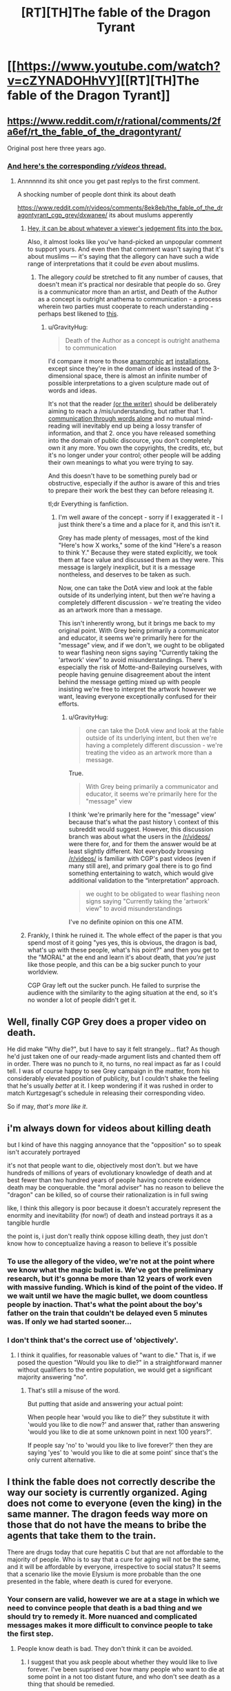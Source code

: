 #+TITLE: [RT][TH]The fable of the Dragon Tyrant

* [[https://www.youtube.com/watch?v=cZYNADOHhVY][[RT][TH]The fable of the Dragon Tyrant]]
:PROPERTIES:
:Author: Tommyli973
:Score: 167
:DateUnix: 1524577077.0
:DateShort: 2018-Apr-24
:END:

** [[https://www.reddit.com/r/rational/comments/2fa6ef/rt_the_fable_of_the_dragontyrant/]]

Original post here three years ago.
:PROPERTIES:
:Author: RMcD94
:Score: 32
:DateUnix: 1524578379.0
:DateShort: 2018-Apr-24
:END:

*** [[https://www.reddit.com/r/videos/comments/8ek8eb/the_fable_of_the_dragontyrant_cgp_grey/][And here's the corresponding /r/videos/ thread.]]
:PROPERTIES:
:Author: GravityHug
:Score: 16
:DateUnix: 1524587845.0
:DateShort: 2018-Apr-24
:END:

**** Annnnnnd its shit once you get past replys to the first comment.

A shocking number of people dont think its about death

[[https://www.reddit.com/r/videos/comments/8ek8eb/the_fable_of_the_dragontyrant_cgp_grey/dxwanee/]] its about muslums apperently
:PROPERTIES:
:Author: monkyyy0
:Score: 12
:DateUnix: 1524592908.0
:DateShort: 2018-Apr-24
:END:

***** [[http://tvtropes.org/pmwiki/pmwiki.php/Main/DeathOfTheAuthor][Hey, it can be about whatever a viewer's jedgement fits into the box.]]

Also, it almost looks like you've hand-picked an unpopular comment to support yours. And even then that comment wasn't saying that it's about muslims --- it's saying that the allegory can have such a wide range of interpretations that it could be /even/ about muslims.
:PROPERTIES:
:Author: GravityHug
:Score: 18
:DateUnix: 1524593644.0
:DateShort: 2018-Apr-24
:END:

****** The allegory /could/ be stretched to fit any number of causes, that doesn't mean it's practical nor desirable that people do so. Grey is a communicator more than an artist, and Death of the Author as a concept is outright anathema to communication - a process wherein two parties must cooperate to reach understanding - perhaps best likened to [[https://www.xkcd.com/1860/][this]].
:PROPERTIES:
:Author: LupoCani
:Score: 10
:DateUnix: 1524610419.0
:DateShort: 2018-Apr-25
:END:

******* u/GravityHug:
#+begin_quote
  Death of the Author as a concept is outright anathema to communication
#+end_quote

I'd compare it more to those [[https://i.imgur.com/8nbDw5B.gifv][anamorphic]] [[https://i.imgur.com/ES9kwop.gifv][art]] [[https://i.imgur.com/CEizkY0.mp4][installations]], except since they're in the domain of ideas instead of the 3-dimensional space, there is almost an infinite number of possible interpretations to a given sculpture made out of words and ideas.

It's not that the reader [[https://www.youtube.com/watch?v=j4XT-l-_3y0][(or the writer)]] should be deliberately aiming to reach a /mis/understanding, but rather that 1. [[https://www.youtube.com/watch?v=iDGMS_tjRxU][communication through words alone]] and no mutual mind-reading will inevitably end up being a lossy transfer of information, and that 2. once you have released something into the domain of public discource, you don't completely own it any more. You own the copyrights, the credits, etc, but it's no longer under your control; other people will be adding their own meanings to what you were trying to say.

And this doesn't have to be something purely bad or obstructive, especially if the author is aware of this and tries to prepare their work the best they can before releasing it.

tl;dr Everything is fanfiction.
:PROPERTIES:
:Author: GravityHug
:Score: 3
:DateUnix: 1524641657.0
:DateShort: 2018-Apr-25
:END:

******** I'm well aware of the concept - sorry if I exaggerated it - I just think there's a time and a place for it, and this isn't it.

Grey has made plenty of messages, most of the kind "Here's how X works," some of the kind "Here's a reason to think Y." Because they were stated explicitly, we took them at face value and discussed them as they were. This message is largely inexplicit, but it is a message nontheless, and deserves to be taken as such.

Now, one can take the DotA view and look at the fable outside of its underlying intent, but then we're having a completely different discussion - we're treating the video as an artwork more than a message.

This isn't inherently wrong, but it brings me back to my original point. With Grey being primarily a communicator and educator, it seems we're primarily here for the "message" view, and if we don't, we ought to be obligated to wear flashing neon signs saying "Currently taking the 'artwork' view" to avoid misunderstandings. There's especially the risk of Motte-and-Baileying ourselves, with people having genuine disagreement about the intent behind the message getting mixed up with people insisting we're free to interpret the artwork however we want, leaving everyone exceptionally confused for their efforts.
:PROPERTIES:
:Author: LupoCani
:Score: 3
:DateUnix: 1524675571.0
:DateShort: 2018-Apr-25
:END:

********* u/GravityHug:
#+begin_quote
  one can take the DotA view and look at the fable outside of its underlying intent, but then we're having a completely different discussion - we're treating the video as an artwork more than a message.
#+end_quote

True.

#+begin_quote
  With Grey being primarily a communicator and educator, it seems we're primarily here for the "message" view
#+end_quote

I think ‘we're primarily here for the "message" view' because that's what the past history \ context of this subreddit would suggest. However, this discussion branch was about what the users in the [[/r/videos/]] were there for, and for them the answer would be at least slightly different. Not everybody browsing [[/r/videos/]] is familiar with CGP's past videos (even if many still are), and primary goal there is to go find something entertaining to watch, which would give additional validation to the “interpretation” approach.

#+begin_quote
  we ought to be obligated to wear flashing neon signs saying "Currently taking the 'artwork' view" to avoid misunderstandings
#+end_quote

I've no definite opinion on this one ATM.
:PROPERTIES:
:Author: GravityHug
:Score: 2
:DateUnix: 1524679055.0
:DateShort: 2018-Apr-25
:END:


***** Frankly, I think he ruined it. The whole effect of the paper is that you spend most of it going "yes yes, this is obvious, the dragon is bad, what's up with these people, what's his point?" and then you get to the "MORAL" at the end and learn it's about death, that /you're/ just like those people, and this can be a big sucker punch to your worldview.

CGP Gray left out the sucker punch. He failed to surprise the audience with the similarity to the aging situation at the end, so it's no wonder a lot of people didn't get it.
:PROPERTIES:
:Author: _immute_
:Score: 6
:DateUnix: 1524688924.0
:DateShort: 2018-Apr-26
:END:


** Well, finally CGP Grey does a proper video on death.

He did make "Why die?", but I have to say it felt strangely... flat? As though he'd just taken one of our ready-made argument lists and chanted them off in order. There was no punch to it, no turns, no real impact as far as I could tell. I was of course happy to see Grey campaign in the matter, from his considerably elevated position of publicity, but I couldn't shake the feeling that he's usually /better/ at it. I keep wondering if it was rushed in order to match Kurtzgesagt's schedule in releasing their corresponding video.

So if may, /that's more like it/.
:PROPERTIES:
:Author: LupoCani
:Score: 18
:DateUnix: 1524601408.0
:DateShort: 2018-Apr-25
:END:


** i'm always down for videos about killing death

but I kind of have this nagging annoyance that the "opposition" so to speak isn't accurately portrayed

it's not that people want to die, objectively most don't. but we have hundreds of millions of years of evolutionary knowledge of death and at best fewer than two hundred years of people having concrete evidence death may be conquerable. the "moral adviser" has no reason to believe the "dragon" can be killed, so of course their rationalization is in full swing

like, I think this allegory is poor because it doesn't accurately represent the enormity and inevitability (for now!) of death and instead portrays it as a tangible hurdle

the point is, i just don't really think oppose killing death, they just don't know how to conceptualize having a reason to believe it's possible
:PROPERTIES:
:Author: Covane
:Score: 6
:DateUnix: 1524607450.0
:DateShort: 2018-Apr-25
:END:

*** To use the allegory of the video, we're not at the point where we know what the magic bullet is. We've got the preliminary research, but it's gonna be more than 12 years of work even with massive funding. Which is kind of the point of the video. If we wait until we have the magic bullet, we doom countless people by inaction. That's what the point about the boy's father on the train that couldn't be delayed even 5 minutes was. If only we had started sooner...
:PROPERTIES:
:Score: 20
:DateUnix: 1524610571.0
:DateShort: 2018-Apr-25
:END:


*** I don't think that's the correct use of 'objectively'.
:PROPERTIES:
:Author: Sonderjye
:Score: 4
:DateUnix: 1524609199.0
:DateShort: 2018-Apr-25
:END:

**** I think it qualifies, for reasonable values of "want to die." That is, if we posed the question "Would you like to die?" in a straightforward manner without qualifiers to the entire population, we would get a significant majority answering "no".
:PROPERTIES:
:Author: LupoCani
:Score: 2
:DateUnix: 1524693597.0
:DateShort: 2018-Apr-26
:END:

***** That's still a misuse of the word.

But putting that aside and answering your actual point:

When people hear 'would you like to die?' they substitute it with 'would you like to die now?' and answer that, rather than answering 'would you like to die at some unknown point in next 100 years?'.

If people say 'no' to 'would you like to live forever?' then they are saying 'yes' to 'would you like to die at some point' since that's the only current alternative.
:PROPERTIES:
:Author: Sonderjye
:Score: 1
:DateUnix: 1524757859.0
:DateShort: 2018-Apr-26
:END:


** I think the fable does not correctly describe the way our society is currently organized. Aging does not come to everyone (even the king) in the same manner. The dragon feeds way more on those that do not have the means to bribe the agents that take them to the train.

There are drugs today that cure hepatitis C but that are not affordable to the majority of people. Who is to say that a cure for aging will not be the same, and it will be affordable by everyone, irrespective to social status? It seems that a scenario like the movie Elysium is more probable than the one presented in the fable, where death is cured for everyone.
:PROPERTIES:
:Author: pevangelista
:Score: 3
:DateUnix: 1524659638.0
:DateShort: 2018-Apr-25
:END:

*** Your consern are valid, however we are at a stage in which we need to convince people that death is a bad thing and we should try to remedy it. More nuanced and complicated messages makes it more difficult to convince people to take the first step.
:PROPERTIES:
:Author: Sonderjye
:Score: 3
:DateUnix: 1524758017.0
:DateShort: 2018-Apr-26
:END:

**** People know death is bad. They don't think it can be avoided.
:PROPERTIES:
:Author: ajuc
:Score: 1
:DateUnix: 1524983116.0
:DateShort: 2018-Apr-29
:END:

***** I suggest that you ask people about whether they would like to live forever. I've been suprised over how many people who want to die at some point in a not too distant future, and who don't see death as a thing that should be remedied.
:PROPERTIES:
:Author: Sonderjye
:Score: 1
:DateUnix: 1525009322.0
:DateShort: 2018-Apr-29
:END:

****** The distinction isn't "to live forever or not", this could be a trap if you can't die when you want to, and universe will end at some point probably anyway so it's impossible.

The distinction is - to be able to live as long as you want or not. Ask that, and 99% of people would agree.
:PROPERTIES:
:Author: ajuc
:Score: 2
:DateUnix: 1525011038.0
:DateShort: 2018-Apr-29
:END:


****** The majority of those people, however, implicitly believe that they won't really "die". That they will instead enter another phase of existence where they retain their personal identity and will in some way be rewarded or punished for their past actions.

If such a phase really existed, really was run by a being that was admin of the universe, then yes, it would make sense to get to that phase.

Of course, people are irrational.
:PROPERTIES:
:Author: SoylentRox
:Score: 1
:DateUnix: 1525042361.0
:DateShort: 2018-Apr-30
:END:


** This is amazing. I would have loved a little more ressistance against the project or an ending that included something like that people realized that they'd still die and then someone having an idea.
:PROPERTIES:
:Author: Sonderjye
:Score: 10
:DateUnix: 1524579088.0
:DateShort: 2018-Apr-24
:END:

*** That doesn't really fit with the fable format though.
:PROPERTIES:
:Author: LordSwedish
:Score: 14
:DateUnix: 1524586303.0
:DateShort: 2018-Apr-24
:END:


*** Well, in the original fable, they /wouldn't/ still die, because the population in the fable doesn't age:

#+begin_quote
  The fatalities selected were always elders. Although senior people were as vigorous and healthy as the young, and sometimes wiser, the thinking was that they had at least already enjoyed a few decades of life.
#+end_quote

I'm not sure why CGP depicts them as aged in his version.
:PROPERTIES:
:Author: _immute_
:Score: 7
:DateUnix: 1524689096.0
:DateShort: 2018-Apr-26
:END:

**** Ah, I wish that had been communicated.
:PROPERTIES:
:Author: Sonderjye
:Score: 3
:DateUnix: 1524758049.0
:DateShort: 2018-Apr-26
:END:
